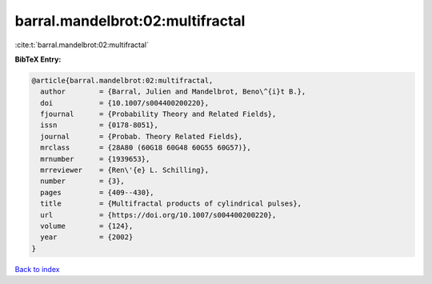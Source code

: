 barral.mandelbrot:02:multifractal
=================================

:cite:t:`barral.mandelbrot:02:multifractal`

**BibTeX Entry:**

.. code-block:: bibtex

   @article{barral.mandelbrot:02:multifractal,
     author        = {Barral, Julien and Mandelbrot, Beno\^{i}t B.},
     doi           = {10.1007/s004400200220},
     fjournal      = {Probability Theory and Related Fields},
     issn          = {0178-8051},
     journal       = {Probab. Theory Related Fields},
     mrclass       = {28A80 (60G18 60G48 60G55 60G57)},
     mrnumber      = {1939653},
     mrreviewer    = {Ren\'{e} L. Schilling},
     number        = {3},
     pages         = {409--430},
     title         = {Multifractal products of cylindrical pulses},
     url           = {https://doi.org/10.1007/s004400200220},
     volume        = {124},
     year          = {2002}
   }

`Back to index <../By-Cite-Keys.html>`_
